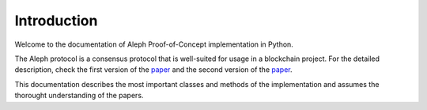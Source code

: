 Introduction
=========================

Welcome to the documentation of Aleph Proof-of-Concept implementation in Python.

The Aleph protocol is a consensus protocol that is well-suited for usage in a blockchain project.
For the detailed description, check the first version of the `paper <https://arxiv.org/abs/1810.05256>`_ and the second version of the `paper <https://arxiv.org/abs/1908.05156>`_.

This documentation describes the most important classes and methods of the implementation and assumes the thorought understanding of the papers.
